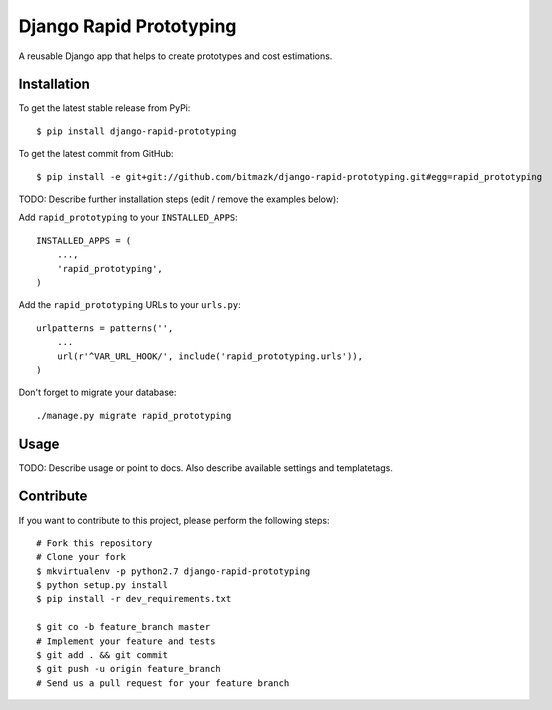 Django Rapid Prototyping
============

A reusable Django app that helps to create prototypes and cost estimations.

Installation
------------

To get the latest stable release from PyPi::

    $ pip install django-rapid-prototyping

To get the latest commit from GitHub::

    $ pip install -e git+git://github.com/bitmazk/django-rapid-prototyping.git#egg=rapid_prototyping

TODO: Describe further installation steps (edit / remove the examples below):

Add ``rapid_prototyping`` to your ``INSTALLED_APPS``::

    INSTALLED_APPS = (
        ...,
        'rapid_prototyping',
    )

Add the ``rapid_prototyping`` URLs to your ``urls.py``::

    urlpatterns = patterns('',
        ...
        url(r'^VAR_URL_HOOK/', include('rapid_prototyping.urls')),
    )

Don't forget to migrate your database::

    ./manage.py migrate rapid_prototyping


Usage
-----

TODO: Describe usage or point to docs. Also describe available settings and
templatetags.


Contribute
----------

If you want to contribute to this project, please perform the following steps::

    # Fork this repository
    # Clone your fork
    $ mkvirtualenv -p python2.7 django-rapid-prototyping
    $ python setup.py install
    $ pip install -r dev_requirements.txt

    $ git co -b feature_branch master
    # Implement your feature and tests
    $ git add . && git commit
    $ git push -u origin feature_branch
    # Send us a pull request for your feature branch
